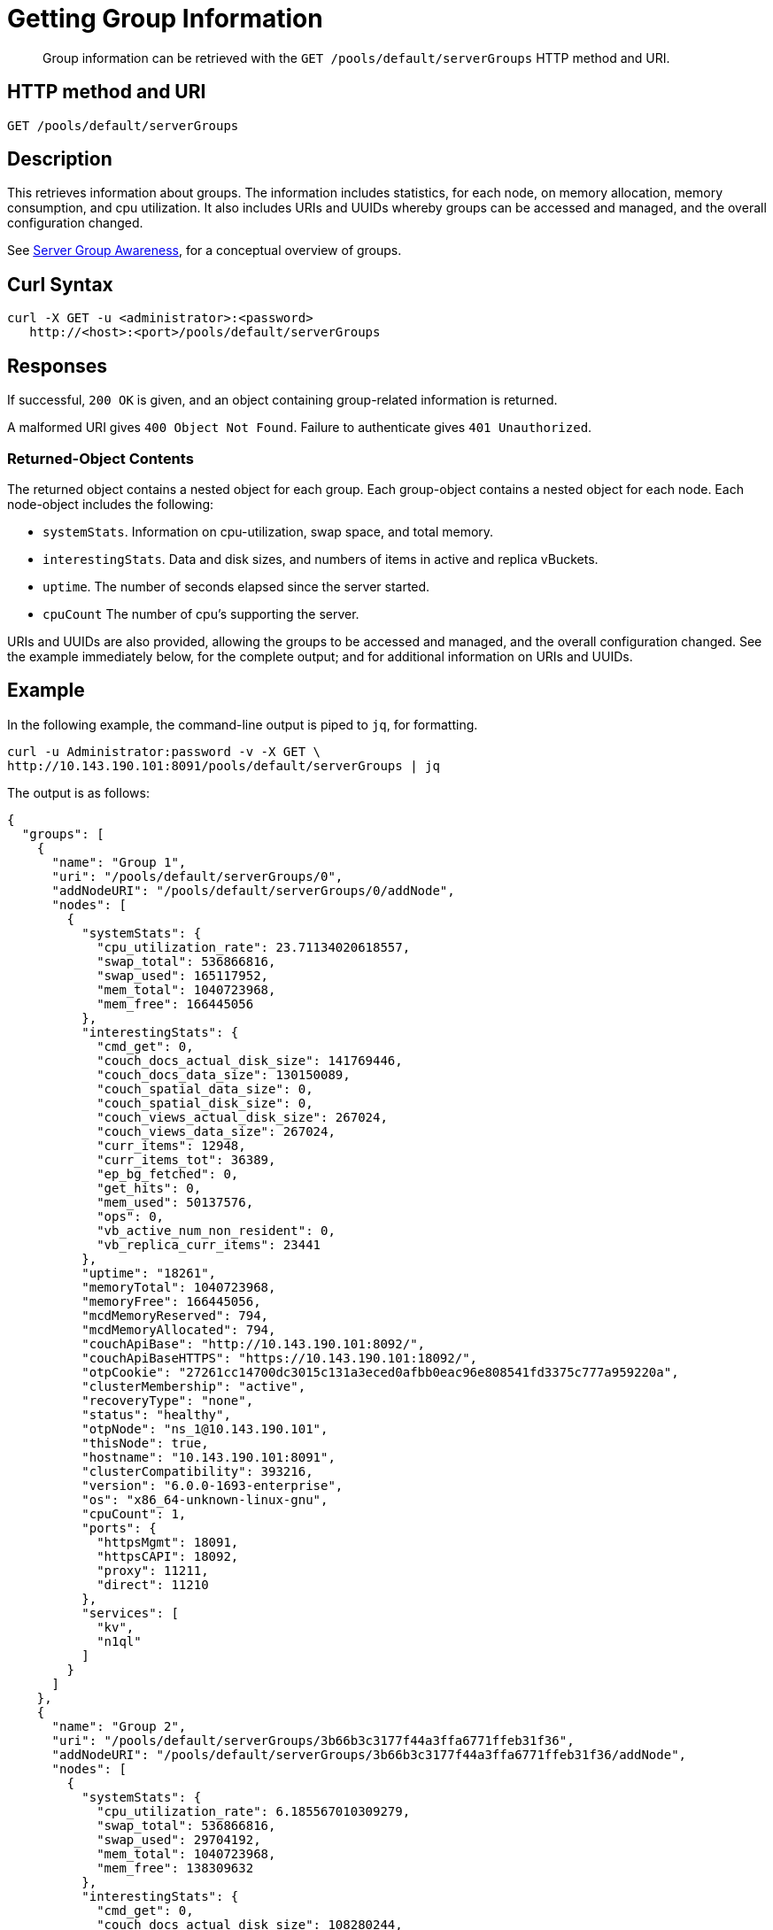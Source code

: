 = Getting Group Information
:description: pass:q[Group information can be retrieved with the `GET /pools/default/serverGroups` HTTP method and URI.]
:page-topic-type: reference

[abstract]
{description}

== HTTP method and URI

----
GET /pools/default/serverGroups
----

[#description]
== Description

This retrieves information about groups.
The information includes statistics, for each node, on memory allocation, memory consumption, and cpu utilization.
It also includes URIs and UUIDs whereby groups can be accessed and managed, and the overall configuration changed.

See xref:learn:clusters-and-availability/groups.adoc[Server Group Awareness], for a conceptual overview of groups.

[#curl-syntax]
== Curl Syntax

----
curl -X GET -u <administrator>:<password>
   http://<host>:<port>/pools/default/serverGroups
----

[#responses]
== Responses

If successful, `200 OK` is given, and an object containing group-related information is returned.

A malformed URI gives `400 Object Not Found`.
Failure to authenticate gives `401 Unauthorized`.

[#returned-object contents]
=== Returned-Object Contents

The returned object contains a nested object for each group.
Each group-object contains a nested object for each node.
Each node-object includes the following:

* `systemStats`.
Information on cpu-utilization, swap space, and total memory.

* `interestingStats`.
Data and disk sizes, and numbers of items in active and replica vBuckets.

* `uptime`.
The number of seconds elapsed since the server started.

* `cpuCount`
The number of cpu's supporting the server.

URIs and UUIDs are also provided, allowing the groups to be accessed and managed, and the overall configuration changed.
See the example immediately below, for the complete output; and for additional information on URIs and UUIDs.

[#example]
== Example

In the following example, the command-line output is piped to `jq`, for formatting.

----
curl -u Administrator:password -v -X GET \
http://10.143.190.101:8091/pools/default/serverGroups | jq
----

The output is as follows:

----
{
  "groups": [
    {
      "name": "Group 1",
      "uri": "/pools/default/serverGroups/0",
      "addNodeURI": "/pools/default/serverGroups/0/addNode",
      "nodes": [
        {
          "systemStats": {
            "cpu_utilization_rate": 23.71134020618557,
            "swap_total": 536866816,
            "swap_used": 165117952,
            "mem_total": 1040723968,
            "mem_free": 166445056
          },
          "interestingStats": {
            "cmd_get": 0,
            "couch_docs_actual_disk_size": 141769446,
            "couch_docs_data_size": 130150089,
            "couch_spatial_data_size": 0,
            "couch_spatial_disk_size": 0,
            "couch_views_actual_disk_size": 267024,
            "couch_views_data_size": 267024,
            "curr_items": 12948,
            "curr_items_tot": 36389,
            "ep_bg_fetched": 0,
            "get_hits": 0,
            "mem_used": 50137576,
            "ops": 0,
            "vb_active_num_non_resident": 0,
            "vb_replica_curr_items": 23441
          },
          "uptime": "18261",
          "memoryTotal": 1040723968,
          "memoryFree": 166445056,
          "mcdMemoryReserved": 794,
          "mcdMemoryAllocated": 794,
          "couchApiBase": "http://10.143.190.101:8092/",
          "couchApiBaseHTTPS": "https://10.143.190.101:18092/",
          "otpCookie": "27261cc14700dc3015c131a3eced0afbb0eac96e808541fd3375c777a959220a",
          "clusterMembership": "active",
          "recoveryType": "none",
          "status": "healthy",
          "otpNode": "ns_1@10.143.190.101",
          "thisNode": true,
          "hostname": "10.143.190.101:8091",
          "clusterCompatibility": 393216,
          "version": "6.0.0-1693-enterprise",
          "os": "x86_64-unknown-linux-gnu",
          "cpuCount": 1,
          "ports": {
            "httpsMgmt": 18091,
            "httpsCAPI": 18092,
            "proxy": 11211,
            "direct": 11210
          },
          "services": [
            "kv",
            "n1ql"
          ]
        }
      ]
    },
    {
      "name": "Group 2",
      "uri": "/pools/default/serverGroups/3b66b3c3177f44a3ffa6771ffeb31f36",
      "addNodeURI": "/pools/default/serverGroups/3b66b3c3177f44a3ffa6771ffeb31f36/addNode",
      "nodes": [
        {
          "systemStats": {
            "cpu_utilization_rate": 6.185567010309279,
            "swap_total": 536866816,
            "swap_used": 29704192,
            "mem_total": 1040723968,
            "mem_free": 138309632
          },
          "interestingStats": {
            "cmd_get": 0,
            "couch_docs_actual_disk_size": 108280244,
            "couch_docs_data_size": 95735497,
            "couch_spatial_data_size": 0,
            "couch_spatial_disk_size": 0,
            "couch_views_actual_disk_size": 266812,
            "couch_views_data_size": 266812,
            "curr_items": 12948,
            "curr_items_tot": 36485,
            "ep_bg_fetched": 0,
            "get_hits": 0,
            "mem_used": 50453112,
            "ops": 0,
            "vb_active_num_non_resident": 0,
            "vb_replica_curr_items": 23537
          },
          "uptime": "18219",
          "memoryTotal": 1040723968,
          "memoryFree": 138309632,
          "mcdMemoryReserved": 794,
          "mcdMemoryAllocated": 794,
          "couchApiBase": "http://10.143.190.102:8092/",
          "couchApiBaseHTTPS": "https://10.143.190.102:18092/",
          "otpCookie": "27261cc14700dc3015c131a3eced0afbb0eac96e808541fd3375c777a959220a",
          "clusterMembership": "active",
          "recoveryType": "none",
          "status": "healthy",
          "otpNode": "ns_1@10.143.190.102",
          "hostname": "10.143.190.102:8091",
          "clusterCompatibility": 393216,
          "version": "6.0.0-1693-enterprise",
          "os": "x86_64-unknown-linux-gnu",
          "cpuCount": 1,
          "ports": {
            "httpsMgmt": 18091,
            "httpsCAPI": 18092,
            "proxy": 11211,
            "direct": 11210
          },
          "services": [
            "kv"
          ]
        },
        {
          "systemStats": {
            "cpu_utilization_rate": 7.142857142857143,
            "swap_total": 536866816,
            "swap_used": 158781440,
            "mem_total": 1040723968,
            "mem_free": 177274880
          },
          "interestingStats": {
            "cmd_get": 0,
            "couch_docs_actual_disk_size": 65310435,
            "couch_docs_data_size": 53415534,
            "couch_spatial_data_size": 0,
            "couch_spatial_disk_size": 0,
            "couch_views_actual_disk_size": 281091,
            "couch_views_data_size": 281091,
            "curr_items": 12998,
            "curr_items_tot": 36505,
            "ep_bg_fetched": 0,
            "get_hits": 0,
            "mem_used": 68983568,
            "ops": 0,
            "vb_active_num_non_resident": 0,
            "vb_replica_curr_items": 23507
          },
          "uptime": "18102",
          "memoryTotal": 1040723968,
          "memoryFree": 177274880,
          "mcdMemoryReserved": 794,
          "mcdMemoryAllocated": 794,
          "couchApiBase": "http://10.143.190.103:8092/",
          "couchApiBaseHTTPS": "https://10.143.190.103:18092/",
          "otpCookie": "27261cc14700dc3015c131a3eced0afbb0eac96e808541fd3375c777a959220a",
          "clusterMembership": "active",
          "recoveryType": "none",
          "status": "healthy",
          "otpNode": "ns_1@10.143.190.103",
          "hostname": "10.143.190.103:8091",
          "clusterCompatibility": 393216,
          "version": "6.0.0-1693-enterprise",
          "os": "x86_64-unknown-linux-gnu",
          "cpuCount": 1,
          "ports": {
            "httpsMgmt": 18091,
            "httpsCAPI": 18092,
            "proxy": 11211,
            "direct": 11210
          },
          "services": [
            "kv",
            "n1ql"
          ]
        }
      ]
    }
  ],
  "uri": "/pools/default/serverGroups?rev=93706877"
}
----

The output shows that two groups are defined: `Group 1` and `Group 2`.
It also shows that `Group 1` contains a single node, which is `10.143.190.101`, while `Group 2` contains two nodes, which are `10.143.190.102` and `10.143.190.103`.

The following, specific values within the returned object provide URIs and UUIDs for management purposes, and should be duly noted:

* `"uri": "/pools/default/serverGroups?rev=93706877"`.
Specifies the URI path and revision integer for the overall group-configuration.
This integer changes whenever the group-configuration is changed.
See xref:rest-api:rest-servergroup-put-membership.adoc[Updating Server Group Memberships] for an example of changing the configuration.
Note that the configuration-change itself requires that this URI path and revision integer be specified, to identify the current group-configuration.

* `"uri":"/pools/default/serverGroups/<:uuid>"`.
Provided for each group, to specify the group's URI path and UUID string.
See xref:rest-api:rest-servergroup-put-membership.adoc[Updating Server Group Memberships] for an example of changing the configuration by means of a JSON document that identifies each group by this means.

* `"addNodeURI":"/pools/default/serverGroups/<:uuid>/addNode"`.
Provided for each group, to specify the URI path and UUID string for adding servers to the group.
See xref:rest-api:rest-servergroup-post-add.adoc[Adding Nodes to Groups] for an example of adding a node by this means.

[#see-also]
== See Also
See xref:rest-api:rest-servergroup-put-membership.adoc[Updating Server Group Memberships] for an example of changing the node-to-group configuration.
See xref:learn:clusters-and-availability/groups.adoc[Server Group Awareness], for a conceptual overview of groups.
See xref:manage:manage-groups/manage-groups.adoc[Manage Groups], for examples of managing groups by means of Couchbase Web Console.
